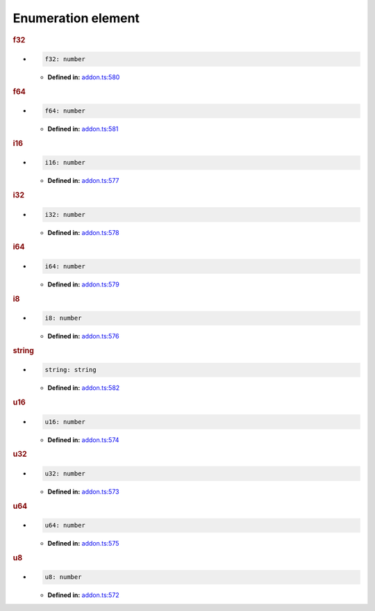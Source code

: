 Enumeration element
===================

.. rubric:: f32

*

   .. code-block:: ts

      f32: number

   * **Defined in:**
     `addon.ts:580 <https://github.com/openvinotoolkit/openvino/blob/master/src/bindings/js/node/lib/addon.ts#L580>`__


.. rubric:: f64

*

   .. code-block:: ts

      f64: number

   * **Defined in:**
     `addon.ts:581 <https://github.com/openvinotoolkit/openvino/blob/master/src/bindings/js/node/lib/addon.ts#L581>`__


.. rubric:: i16

*

   .. code-block:: ts

      i16: number

   * **Defined in:**
     `addon.ts:577 <https://github.com/openvinotoolkit/openvino/blob/master/src/bindings/js/node/lib/addon.ts#L577>`__


.. rubric:: i32

*

   .. code-block:: ts

      i32: number

   * **Defined in:**
     `addon.ts:578 <https://github.com/openvinotoolkit/openvino/blob/master/src/bindings/js/node/lib/addon.ts#L578>`__


.. rubric:: i64

*

   .. code-block:: ts

      i64: number

   * **Defined in:**
     `addon.ts:579 <https://github.com/openvinotoolkit/openvino/blob/master/src/bindings/js/node/lib/addon.ts#L579>`__


.. rubric:: i8

*

   .. code-block:: ts

      i8: number

   * **Defined in:**
     `addon.ts:576 <https://github.com/openvinotoolkit/openvino/blob/master/src/bindings/js/node/lib/addon.ts#L576>`__


.. rubric:: string

*

   .. code-block:: ts

      string: string

   * **Defined in:**
     `addon.ts:582 <https://github.com/openvinotoolkit/openvino/blob/master/src/bindings/js/node/lib/addon.ts#L582>`__


.. rubric:: u16

*

   .. code-block:: ts

      u16: number

   * **Defined in:**
     `addon.ts:574 <https://github.com/openvinotoolkit/openvino/blob/master/src/bindings/js/node/lib/addon.ts#L574>`__


.. rubric:: u32

*

   .. code-block:: ts

      u32: number

   * **Defined in:**
     `addon.ts:573 <https://github.com/openvinotoolkit/openvino/blob/master/src/bindings/js/node/lib/addon.ts#L573>`__


.. rubric:: u64

*

   .. code-block:: ts

      u64: number

   * **Defined in:**
     `addon.ts:575 <https://github.com/openvinotoolkit/openvino/blob/master/src/bindings/js/node/lib/addon.ts#L575>`__


.. rubric:: u8

*

   .. code-block:: ts

      u8: number

   * **Defined in:**
     `addon.ts:572 <https://github.com/openvinotoolkit/openvino/blob/master/src/bindings/js/node/lib/addon.ts#L572>`__

